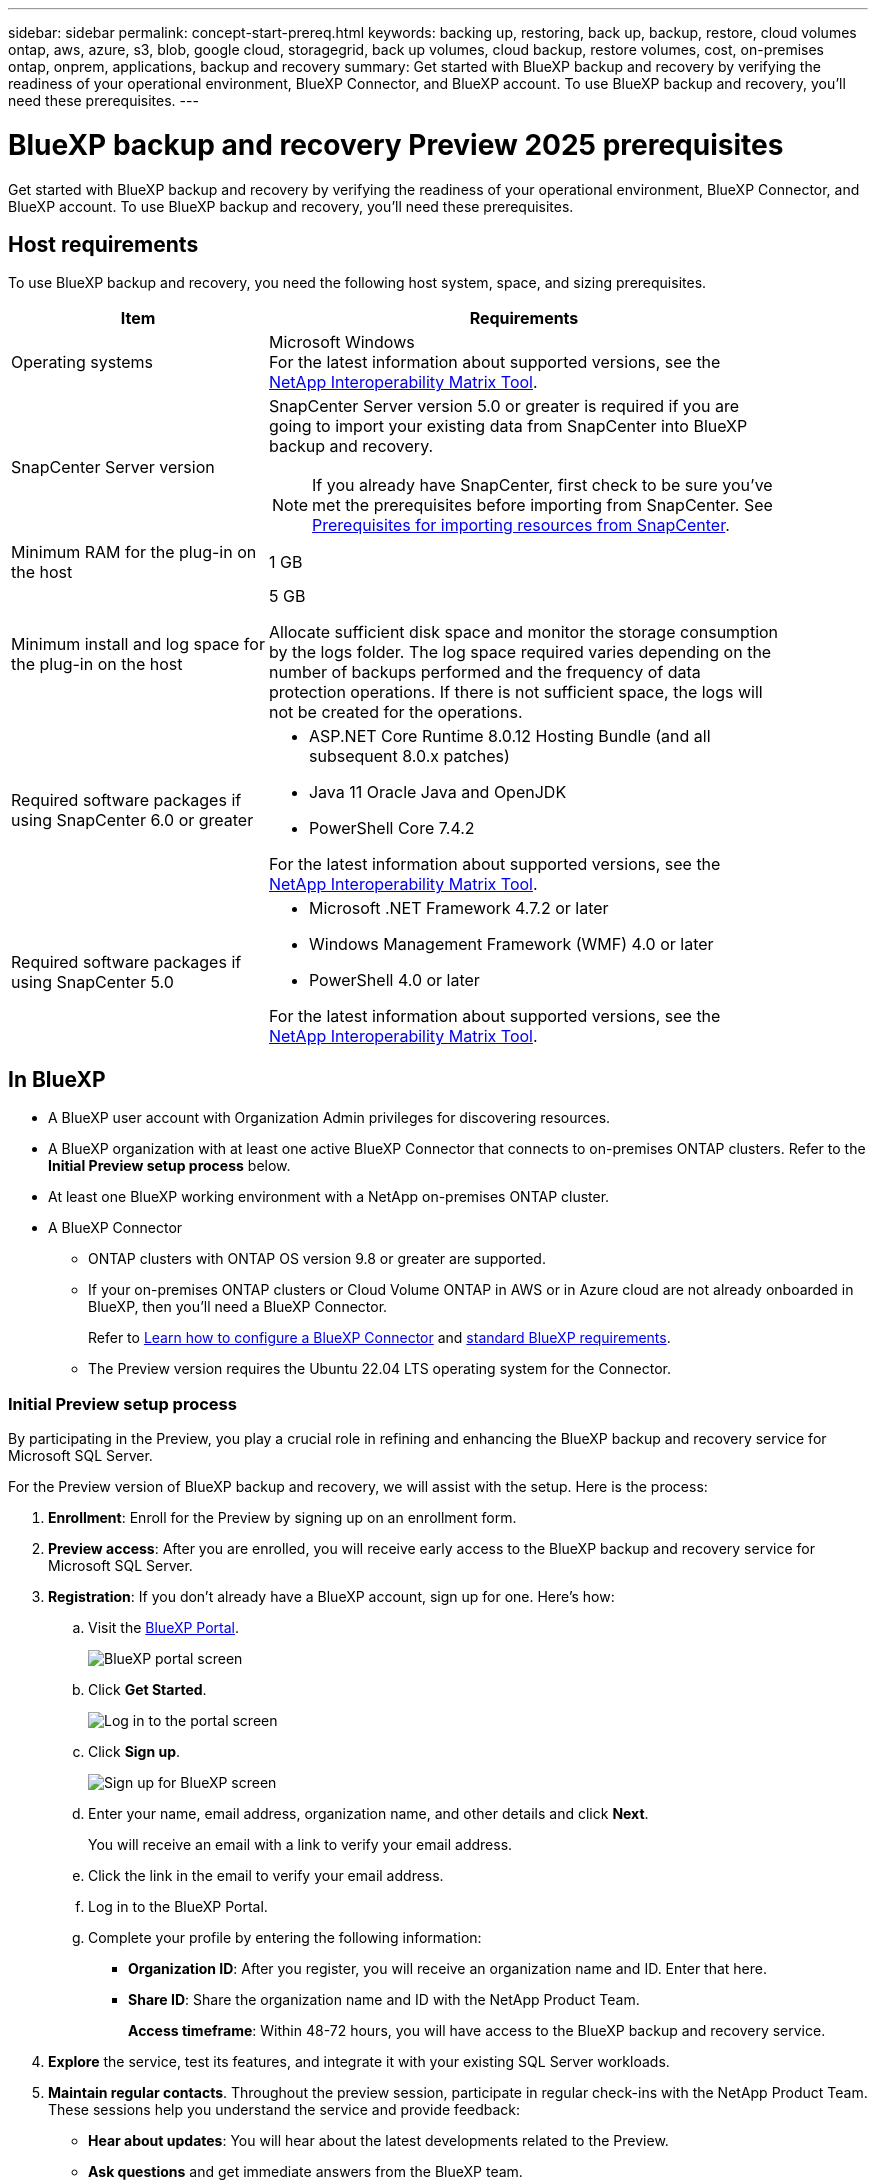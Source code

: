 ---
sidebar: sidebar
permalink: concept-start-prereq.html
keywords: backing up, restoring, back up, backup, restore, cloud volumes ontap, aws, azure, s3, blob, google cloud, storagegrid, back up volumes, cloud backup, restore volumes, cost, on-premises ontap, onprem, applications, backup and recovery
summary: Get started with BlueXP backup and recovery by verifying the readiness of your operational environment, BlueXP Connector, and BlueXP account. To use BlueXP backup and recovery, you'll need these prerequisites.
---

= BlueXP backup and recovery Preview 2025 prerequisites
:hardbreaks:
:nofooter:
:icons: font
:linkattrs:
:imagesdir: ./media/

[.lead]
Get started with BlueXP backup and recovery by verifying the readiness of your operational environment, BlueXP Connector, and BlueXP account. To use BlueXP backup and recovery, you'll need these prerequisites.


== Host requirements 

To use BlueXP backup and recovery, you need the following host system, space, and sizing prerequisites.

[cols=2*,options="header",cols="33,66a",width="90%"]
|===

| Item
| Requirements

| Operating systems
| Microsoft Windows
For the latest information about supported versions, see the https://imt.netapp.com/matrix/imt.jsp?components=121074;&solution=1257&isHWU&src=IMT#welcome[NetApp Interoperability Matrix Tool^].

| SnapCenter Server version | SnapCenter Server version 5.0 or greater is required if you are going to import your existing data from SnapCenter into BlueXP backup and recovery.

NOTE: If you already have SnapCenter, first check to be sure you've met the prerequisites before importing from SnapCenter. See link:concept-start-prereq-snapcenter-import.html[Prerequisites for importing resources from SnapCenter].

| Minimum RAM for the plug-in on the host
| 1 GB

| Minimum install and log space for the plug-in on the host
| 5 GB

Allocate sufficient disk space and monitor the storage consumption by the logs folder. The log space required varies depending on the number of backups performed and the frequency of data protection operations. If there is not sufficient space, the logs will not be created for the operations. 

|Required software packages if using SnapCenter 6.0 or greater
| * ASP.NET Core Runtime 8.0.12 Hosting Bundle (and all subsequent 8.0.x patches)

* Java 11 Oracle Java and OpenJDK

//* Java 11 Oracle Java and OpenJDK are required only for SAP HANA, IBM Db2, PostgreSQL, MySQL, NetApp supported plug-ins, and other custom applications that can be installed on Windows hosts.

* PowerShell Core 7.4.2

For the latest information about supported versions, see the https://imt.netapp.com/matrix/imt.jsp?components=121074;&solution=1257&isHWU&src=IMT#welcome[NetApp Interoperability Matrix Tool^].

|Required software packages if using SnapCenter 5.0
| * Microsoft .NET Framework 4.7.2 or later

* Windows Management Framework (WMF) 4.0 or later

* PowerShell 4.0 or later


For the latest information about supported versions, see the https://imt.netapp.com/matrix/imt.jsp?components=121074;&solution=1257&isHWU&src=IMT#welcome[NetApp Interoperability Matrix Tool^].



|===

== In BlueXP 


* A BlueXP user account with Organization Admin privileges for discovering resources.

* A BlueXP organization with at least one active BlueXP Connector that connects to on-premises ONTAP clusters. Refer to the *Initial Preview setup process* below. 
//* A BlueXP organization with at least one active BlueXP Connector that connects to on-premises ONTAP clusters or to Cloud Volumes ONTAP in AWS or Azure.


* At least one BlueXP working environment with a NetApp on-premises ONTAP cluster.
//* At least one BlueXP working environment with a NetApp on-premises ONTAP cluster or Cloud Volume ONTAP in AWS or Azure (using NAS or CIFS protocols).

* A BlueXP Connector

** ONTAP clusters with ONTAP OS version 9.8 or greater are supported. 

** If your on-premises ONTAP clusters or Cloud Volume ONTAP in AWS or in Azure cloud are not already onboarded in BlueXP, then you'll need a BlueXP Connector. 
+
Refer to https://docs.netapp.com/us-en/bluexp-setup-admin/concept-connectors.html[Learn how to configure a BlueXP Connector] and https://docs.netapp.com/us-en/cloud-manager-setup-admin/reference-checklist-cm.html[standard BlueXP requirements^].

** The Preview version requires the Ubuntu 22.04 LTS operating system for the Connector. 

//RHEL connector will be supported during GA.
 


//All source and working environments must be in the same BlueXP organization. 

=== Initial Preview setup process 

By participating in the Preview, you play a crucial role in refining and enhancing the BlueXP backup and recovery service for Microsoft SQL Server. 

For the Preview version of BlueXP backup and recovery, we will assist with the setup. Here is the process:

. *Enrollment*: Enroll for the Preview by signing up on an enrollment form. 

. *Preview access*: After you are enrolled, you will receive early access to the BlueXP backup and recovery service for Microsoft SQL Server. 

. *Registration*: If you don't already have a BlueXP account, sign up for one. Here's how: 

.. Visit the https://bluexp.netapp.com/[BlueXP Portal].
+
image:screen-preview-bluexp-portal.png[BlueXP portal screen]
.. Click *Get Started*.
+
image:screen-preview-login.png[Log in to the portal screen]
.. Click *Sign up*.
+
image:screen-preview-signup-profile.png[Sign up for BlueXP screen]
.. Enter your name, email address, organization name, and other details and click *Next*. 
+
You will receive an email with a link to verify your email address.
.. Click the link in the email to verify your email address.

.. Log in to the BlueXP Portal. 
.. Complete your profile by entering the following information: 
** *Organization ID*: After you register, you will receive an organization name and ID. Enter that here. 
** *Share ID*: Share the organization name and ID with the NetApp Product Team.
+
*Access timeframe*: Within 48-72 hours, you will have access to the BlueXP backup and recovery service. 

. *Explore* the service, test its features, and integrate it with your existing SQL Server workloads. 

. *Maintain regular contacts*. Throughout the preview session, participate in regular check-ins with the NetApp Product Team. These sessions help you understand the service and provide feedback: 
* *Hear about updates*: You will hear about the latest developments related to the Preview. 
* *Ask questions* and get immediate answers from the BlueXP team. 
* *Provide feedback* with the NetApp Product Team to improve the service.
* *Share best practices* and tips for using the service effectively. 
* *Foster collaboration*: Collaborate with other users to share experiences and learn from each other.


. *Provide feedback* with the NetApp Product Team.



=== Set up BlueXP
The next step is to set up BlueXP and the BlueXP backup and recovery service. 

Review https://docs.netapp.com/us-en/cloud-manager-setup-admin/reference-checklist-cm.html[standard BlueXP requirements^].


=== Create a BlueXP Connector

You should reach out to your NetApp Product Team to try out or use this Preview. Then, when you use the BlueXP Connector, it will include the appropriate capabilities for the service. 

To create a Connector in BlueXP before using the service, refer to the BlueXP documentation that describes https://docs.netapp.com/us-en/cloud-manager-setup-admin/concept-connectors.html[how to create a BlueXP Connector^]. 




== In ONTAP 9.8 and later

An ONTAP One license must be enabled on the on-premises ONTAP instance.


//* To apply advanced protection configurations (such as enabling DataLock and others), BlueXP backup and recovery needs admin permissions on the ONTAP cluster. The ONTAP cluster should have been onboarded using ONTAP cluster admin user credentials only. 

//* If the ONTAP cluster is already onboarded in BlueXP using non-admin user credentials, then the non-admin user permissions must be updated with necessary permissions by logging into the ONTAP cluster, described on this page. 


== For backups to object storage

To use object storage as backup targets, you need an account with NetApp StorageGRID, AWS S3, or Microsoft Azure Blob and the appropriate access permissions configured. 

Refer to the https://docs.netapp.com/us-en/bluexp-backup-recovery/task-backup-onprem-to-azure.html[Backups to AWS, Azure, or S3^]. 

Refer to link://concept-start-setup.html[How to set up backup destinations].


